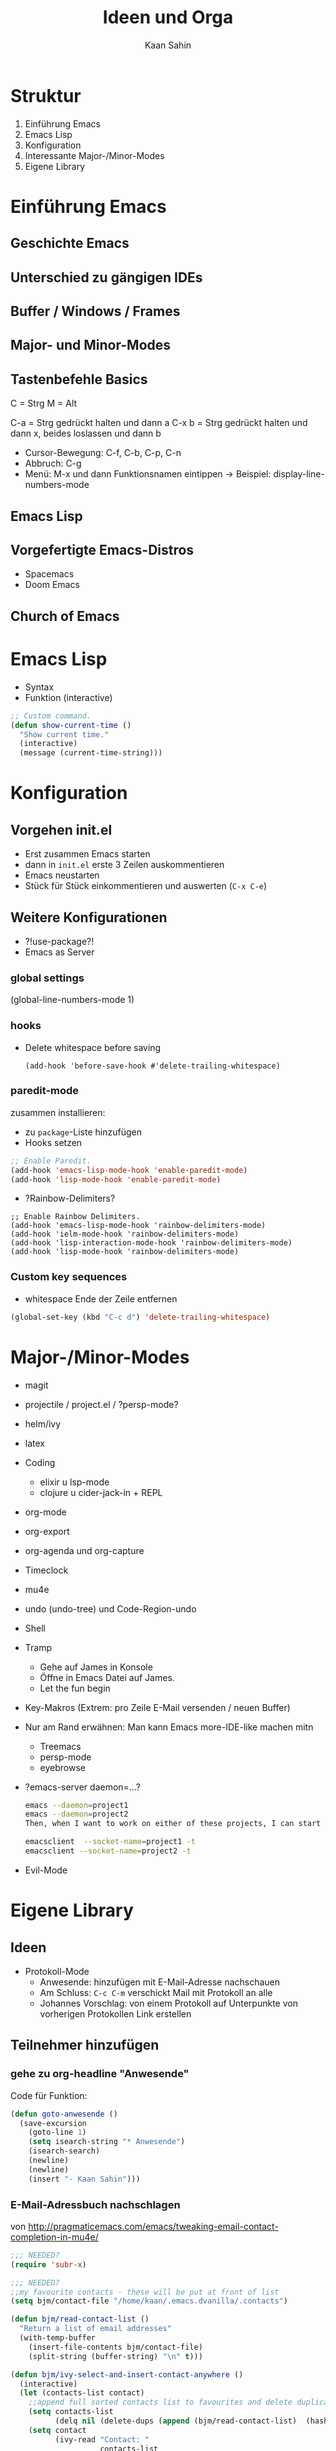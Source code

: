 #+title: Ideen und Orga
#+author: Kaan Sahin

* Struktur

1. Einführung Emacs
2. Emacs Lisp
3. Konfiguration
4. Interessante Major-/Minor-Modes
5. Eigene Library

* Einführung Emacs

** Geschichte Emacs
** Unterschied zu gängigen IDEs
** Buffer / Windows / Frames
** Major- und Minor-Modes
** Tastenbefehle Basics

C = Strg
M = Alt

C-a   = Strg gedrückt halten und dann a
C-x b = Strg gedrückt halten und dann x,
        beides loslassen und dann b

- Cursor-Bewegung: C-f, C-b, C-p, C-n
- Abbruch: C-g
- Menü: M-x und dann Funktionsnamen eintippen
  -> Beispiel: display-line-numbers-mode

** Emacs Lisp
** Vorgefertigte Emacs-Distros
- Spacemacs
- Doom Emacs
** Church of Emacs

* Emacs Lisp

- Syntax
- Funktion (interactive)

#+begin_src lisp
;; Custom command.
(defun show-current-time ()
  "Show current time."
  (interactive)
  (message (current-time-string)))
#+end_src

* Konfiguration

** Vorgehen init.el

- Erst zusammen Emacs starten
- dann in =init.el= erste 3 Zeilen auskommentieren
- Emacs neustarten
- Stück für Stück einkommentieren und auswerten (=C-x C-e=)

** Weitere Konfigurationen

- ?!use-package?!
- Emacs as Server

*** global settings

(global-line-numbers-mode 1)

*** hooks

- Delete whitespace before saving

  #+begin_src elisp
  (add-hook 'before-save-hook #'delete-trailing-whitespace)
  #+end_src

*** paredit-mode

zusammen installieren:

- zu =package=-Liste hinzufügen
- Hooks setzen

#+begin_src lisp
;; Enable Paredit.
(add-hook 'emacs-lisp-mode-hook 'enable-paredit-mode)
(add-hook 'lisp-mode-hook 'enable-paredit-mode)
#+end_src

- ?Rainbow-Delimiters?

#+begin_src elisp
;; Enable Rainbow Delimiters.
(add-hook 'emacs-lisp-mode-hook 'rainbow-delimiters-mode)
(add-hook 'ielm-mode-hook 'rainbow-delimiters-mode)
(add-hook 'lisp-interaction-mode-hook 'rainbow-delimiters-mode)
(add-hook 'lisp-mode-hook 'rainbow-delimiters-mode)
#+end_src

*** Custom key sequences

- whitespace Ende der Zeile entfernen

#+begin_src lisp
(global-set-key (kbd "C-c d") 'delete-trailing-whitespace)
#+end_src

* Major-/Minor-Modes

- magit
- projectile / project.el / ?persp-mode?
- helm/ivy
- latex
- Coding
  - elixir u lsp-mode
  - clojure u cider-jack-in + REPL
- org-mode
- org-export
- org-agenda und org-capture
- Timeclock
- mu4e
- undo (undo-tree) und Code-Region-undo
- Shell
- Tramp
  - Gehe auf James in Konsole
  - Öffne in Emacs Datei auf James.
  - Let the fun begin
- Key-Makros (Extrem: pro Zeile E-Mail versenden / neuen Buffer)

- Nur am Rand erwähnen: Man kann Emacs more-IDE-like machen mitn
  - Treemacs
  - persp-mode
  - eyebrowse

- ?emacs-server daemon=...?
  #+begin_src bash
  emacs --daemon=project1
  emacs --daemon=project2
  Then, when I want to work on either of these projects, I can start a corresponding client, like:

  emacsclient  --socket-name=project1 -t
  emacsclient --socket-name=project2 -t
  #+end_src

- Evil-Mode

* Eigene Library

** Ideen

- Protokoll-Mode
  - Anwesende: hinzufügen mit E-Mail-Adresse nachschauen
  - Am Schluss: =C-c C-m= verschickt Mail mit Protokoll an alle
  - Johannes Vorschlag: von einem Protokoll auf Unterpunkte von
    vorherigen Protokollen Link erstellen

** Teilnehmer hinzufügen

*** gehe zu org-headline "Anwesende"

Code für Funktion:

#+begin_src emacs-lisp
(defun goto-anwesende ()
  (save-excursion
    (goto-line 1)
    (setq isearch-string "* Anwesende")
    (isearch-search)
    (newline)
    (newline)
    (insert "- Kaan Sahin")))
#+end_src



*** E-Mail-Adressbuch nachschlagen

von http://pragmaticemacs.com/emacs/tweaking-email-contact-completion-in-mu4e/

#+begin_src emacs-lisp
;;; NEEDED?
(require 'subr-x)

;;; NEEDED?
;;my favourite contacts - these will be put at front of list
(setq bjm/contact-file "/home/kaan/.emacs.dvanilla/.contacts")

(defun bjm/read-contact-list ()
  "Return a list of email addresses"
  (with-temp-buffer
    (insert-file-contents bjm/contact-file)
    (split-string (buffer-string) "\n" t)))

(defun bjm/ivy-select-and-insert-contact-anywhere ()
  (interactive)
  (let (contacts-list contact)
    ;;append full sorted contacts list to favourites and delete duplicates
    (setq contacts-list
          (delq nil (delete-dups (append (bjm/read-contact-list)  (hash-table-keys mu4e~contacts)))))
    (setq contact
          (ivy-read "Contact: "
                    contacts-list
                    :re-builder #'ivy--regex
                    :sort nil))
        (unless (equal contact "")
          (insert contact))))
#+end_src

musste oben =mu4e~sort-contacts-for-completion= rauslöschen, damit es
kompiliert.

hier mal paar sachen, die ich probiert hab:

#+begin_src emacs-lisp
(mu4e~compose-setup-completion)
mu4e~contacts
completion-at-point-functions
(mu4e~compose-complete-contact "joha")
#+end_src

* Vorbereitung für Teilnehmer:innen

- Emacs installieren (>= 26)
- Konfiguration einspielen:
  - Starte Emacs
  - Drücke =Strg und x= und dann =Strg und f=
  - Tippe ein: =~/.emacs.d/init.el=, dann =Enter=
  - Kopiere Inhalt von FIXME URL
  - Füge Inhalt ein in Emacs mit =Strg und y=
  - Speichern mit =Strg und x= dann =Strg und s=
  - Schließe Emacs und öffne es wieder
  - Es sollte nach dem Starten eine Erfolgsmeldung kommen

** init.el für Teilnehmer:innen

*** Einstieg init.el von Simon

 https://github.com/susam/emfy

*** Weitere Snippets

- Undo umbinden

#+begin_src lisp
;; Custom key sequences.
(global-set-key (kbd "C-z") 'undo)
#+end_src

- Am Schluss:
  #+begin_src lisp
  (progn
    (switch-to-buffer "a-random-buffer")
    (insert "\n\nDu hast es geschafft, Emacs ist für das Tutorial eingerichtet!"))
  #+end_

* Zeitlicher Ablauf

Uhrzeit: 16:20 - 17:50

-> 1,5 Stunden

| Abschnitt      | Zeit |
|----------------+------|
| Einführung     |   20 |
| Emacs Lisp     |   10 |
| Konfiguration  |   20 |
| Packages       |   20 |
| Eigene Library |   20 |
|----------------+------|
| Summe          |   90 |

